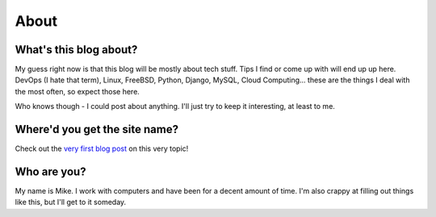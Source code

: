 About
=====

What's this blog about?
-----------------------

My guess right now is that this blog will be mostly about tech stuff.  Tips
I find or come up with will end up up here.  DevOps (I hate that term), Linux,
FreeBSD, Python, Django, MySQL, Cloud Computing... these are the things I deal
with the most often, so expect those here.

Who knows though - I could post about anything.  I'll just try to keep it
interesting, at least to me.

Where'd you get the site name?
------------------------------

Check out the `very first blog post`__ on this very topic! 

.. _About: http://signal0.com/2012/07/10/signal0_.html

__ About_

Who are you?
------------

My name is Mike.  I work with computers and have been for a decent amount of
time.  I'm also crappy at filling out things like this, but I'll get to it
someday.
